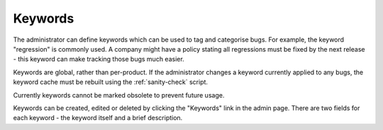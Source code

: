 .. _keywords:

Keywords
########

The administrator can define keywords which can be used to tag and
categorise bugs. For example, the keyword "regression" is commonly used.
A company might have a policy stating all regressions
must be fixed by the next release - this keyword can make tracking those
bugs much easier.

Keywords are global, rather than per-product. If the administrator changes
a keyword currently applied to any bugs, the keyword cache must be rebuilt
using the :ref:`sanity-check` script.

.. todo:: Does this mean changing the name of the keyword? Is it still true?

Currently keywords cannot be marked obsolete to prevent future usage.

Keywords can be created, edited or deleted by clicking the "Keywords"
link in the admin page. There are two fields for each keyword - the keyword
itself and a brief description.

